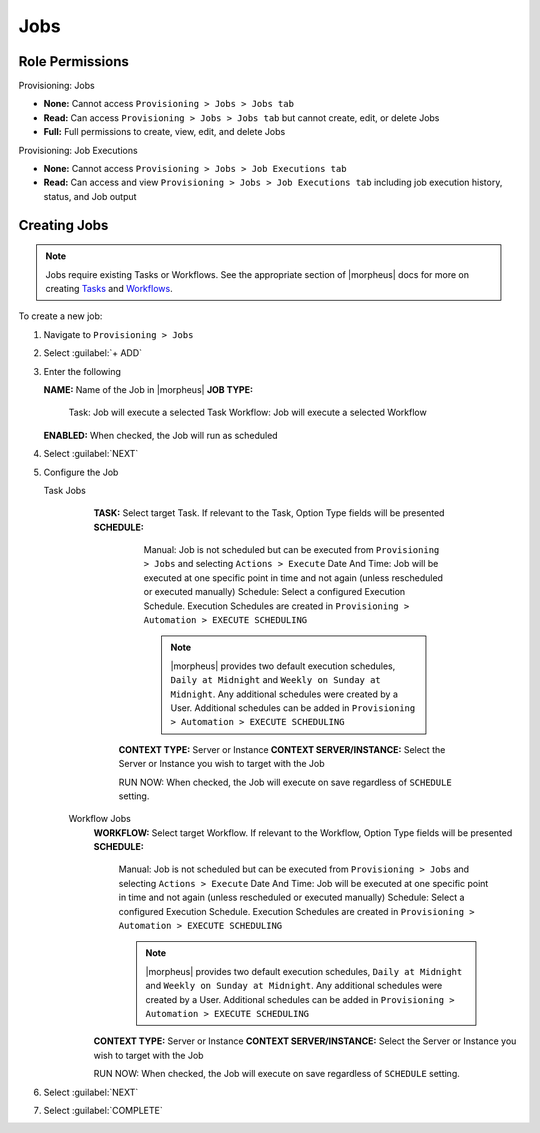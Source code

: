 Jobs
----

Role Permissions
^^^^^^^^^^^^^^^^

Provisioning: Jobs

- **None:** Cannot access ``Provisioning > Jobs > Jobs tab``
- **Read:** Can access ``Provisioning > Jobs > Jobs tab`` but cannot create, edit, or delete Jobs
- **Full:** Full permissions to create, view, edit, and delete Jobs

Provisioning: Job Executions

- **None:** Cannot access ``Provisioning > Jobs > Job Executions tab``
- **Read:** Can access and view ``Provisioning > Jobs > Job Executions tab`` including job execution history, status, and Job output

Creating Jobs
^^^^^^^^^^^^^

.. note:: Jobs require existing Tasks or Workflows. See the appropriate section of |morpheus| docs for more on creating `Tasks <https://docs.morpheusdata.com/en/latest/provisioning/automation/automation.html#tasks>`_ and `Workflows <https://docs.morpheusdata.com/en/latest/provisioning/automation/automation.html#workflows>`_.

To create a new job:

#. Navigate to ``Provisioning > Jobs``
#. Select :guilabel:`+ ADD`
#. Enter the following

   **NAME:** Name of the Job in |morpheus|
   **JOB TYPE:**
      Task: Job will execute a selected Task
      Workflow: Job will execute a selected Workflow
   **ENABLED:** When checked, the Job will run as scheduled

#. Select :guilabel:`NEXT`

#. Configure the Job

   Task Jobs
     **TASK:** Select target Task. If relevant to the Task, Option Type fields will be presented
     **SCHEDULE:**
         Manual: Job is not scheduled but can be executed from ``Provisioning > Jobs`` and selecting ``Actions > Execute``
         Date And Time: Job will be executed at one specific point in time and not again (unless rescheduled or executed manually)
         Schedule: Select a configured Execution Schedule. Execution Schedules are created in ``Provisioning > Automation > EXECUTE SCHEDULING``

         .. note:: |morpheus| provides two default execution schedules, ``Daily at Midnight`` and ``Weekly on Sunday at Midnight``. Any additional schedules were created by a User. Additional schedules can be added in ``Provisioning > Automation > EXECUTE SCHEDULING``

      **CONTEXT TYPE:** Server or Instance
      **CONTEXT SERVER/INSTANCE:** Select the Server or Instance you wish to target with the Job

      RUN NOW: When checked, the Job will execute on save regardless of ``SCHEDULE`` setting.

    Workflow Jobs
      **WORKFLOW:** Select target Workflow. If relevant to the Workflow, Option Type fields will be presented
      **SCHEDULE:**
          Manual: Job is not scheduled but can be executed from ``Provisioning > Jobs`` and selecting ``Actions > Execute``
          Date And Time: Job will be executed at one specific point in time and not again (unless rescheduled or executed manually)
          Schedule: Select a configured Execution Schedule. Execution Schedules are created in ``Provisioning > Automation > EXECUTE SCHEDULING``

          .. note:: |morpheus| provides two default execution schedules, ``Daily at Midnight`` and ``Weekly on Sunday at Midnight``. Any additional schedules were created by a User. Additional schedules can be added in ``Provisioning > Automation > EXECUTE SCHEDULING``

      **CONTEXT TYPE:** Server or Instance
      **CONTEXT SERVER/INSTANCE:** Select the Server or Instance you wish to target with the Job

      RUN NOW: When checked, the Job will execute on save regardless of ``SCHEDULE`` setting.

#. Select :guilabel:`NEXT`
#. Select :guilabel:`COMPLETE`
